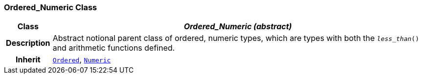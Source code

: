 === Ordered_Numeric Class

[cols="^1,3,5"]
|===
h|*Class*
2+^h|*__Ordered_Numeric (abstract)__*

h|*Description*
2+a|Abstract notional parent class of ordered, numeric types, which are types with both the `_less_than_()` and arithmetic functions defined.

h|*Inherit*
2+|`<<_ordered_class,Ordered>>`, `<<_numeric_class,Numeric>>`

|===
